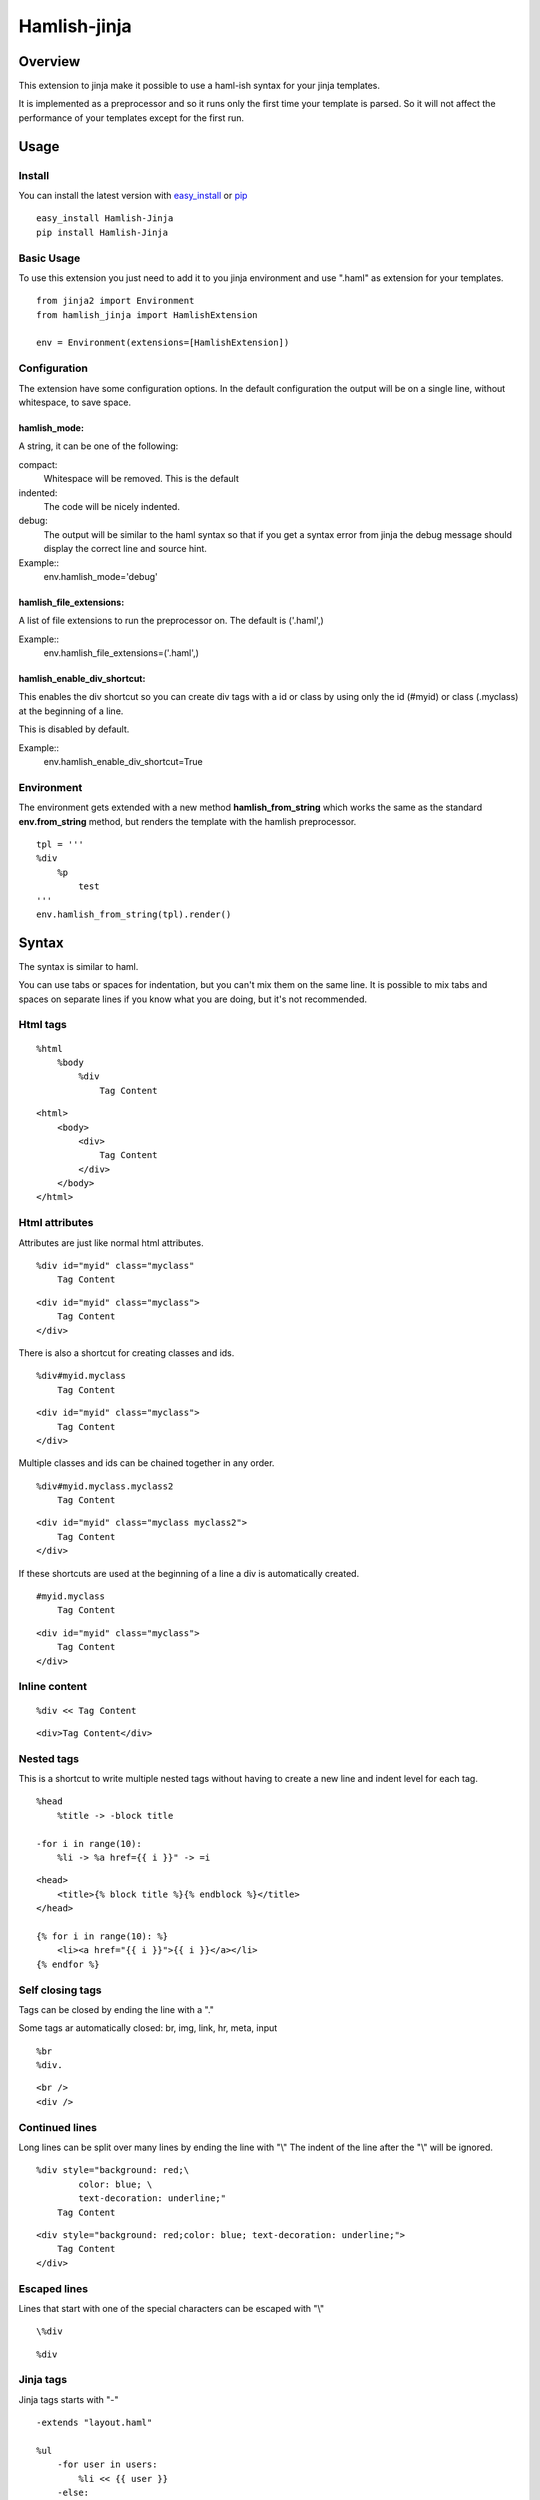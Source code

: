 ========================
Hamlish-jinja
========================

Overview
========

This extension to jinja make it possible to use a haml-ish
syntax for your jinja templates.

It is implemented as a preprocessor and so it runs only
the first time your template is parsed. So it will not
affect the performance of your templates except for the first
run.

Usage
=====

Install
--------

You can install the latest version with
`easy_install <http://peak.telecommunity.com/DevCenter/EasyInstall>`_
or
`pip <http://pypi.python.org/pypi/pip>`_

::

    easy_install Hamlish-Jinja
    pip install Hamlish-Jinja


Basic Usage
-----------

To use this extension you just need to add it to you jinja
environment and use ".haml" as extension for your templates.

::

    from jinja2 import Environment
    from hamlish_jinja import HamlishExtension

    env = Environment(extensions=[HamlishExtension])


Configuration
-------------

The extension have some configuration options.
In the default configuration the output will be on
a single line, without whitespace, to save space.

hamlish_mode:
~~~~~~~~~~~~~

A string, it can be one of the following:

compact:
    Whitespace will be removed. This is the default

indented:
    The code will be nicely indented.

debug:
    The output will be similar to the haml syntax so that
    if you get a syntax error from jinja the debug message
    should display the correct line and source hint.


Example::
    env.hamlish_mode='debug'



hamlish_file_extensions:
~~~~~~~~~~~~~~~~~~~~~~~~

A list of file extensions to run the preprocessor on. The default
is ('.haml',)

Example::
    env.hamlish_file_extensions=('.haml',)


hamlish_enable_div_shortcut:
~~~~~~~~~~~~~~~~~~~~~~~~~~~~

This enables the div shortcut so you can create div tags with a id or class
by using only the id (#myid) or class (.myclass) at the beginning of a line.

This is disabled by default.

Example::
    env.hamlish_enable_div_shortcut=True


Environment
-----------

The environment gets extended with a new method **hamlish_from_string**
which works the same as the standard **env.from_string** method, but renders
the template with the hamlish preprocessor.

::

    tpl = '''
    %div
        %p
            test
    '''
    env.hamlish_from_string(tpl).render()


Syntax
======

The syntax is similar to haml.

You can use tabs or spaces for indentation, but you can't mix them
on the same line.
It is possible to mix tabs and spaces on separate lines if you
know what you are doing, but it's not recommended.


Html tags
---------

::

    %html
        %body
            %div
                Tag Content

::

    <html>
        <body>
            <div>
                Tag Content
            </div>
        </body>
    </html>


Html attributes
---------------

Attributes are just like normal html attributes.

::

    %div id="myid" class="myclass"
        Tag Content

::

    <div id="myid" class="myclass">
        Tag Content
    </div>


There is also a shortcut for creating classes and ids.

::

    %div#myid.myclass
        Tag Content

::

    <div id="myid" class="myclass">
        Tag Content
    </div>

Multiple classes and ids can be chained together in
any order.

::

    %div#myid.myclass.myclass2
        Tag Content

::

    <div id="myid" class="myclass myclass2">
        Tag Content
    </div>


If these shortcuts are used at the beginning of a line
a div is automatically created.

::

    #myid.myclass
        Tag Content

::

    <div id="myid" class="myclass">
        Tag Content
    </div>


Inline content
---------------

::

    %div << Tag Content

::

    <div>Tag Content</div>


Nested tags
---------------

This is a shortcut to write multiple nested tags without
having to create a new line and indent level for each tag.

::

    %head
        %title -> -block title

    -for i in range(10):
        %li -> %a href={{ i }}" -> =i

::

    <head>
        <title>{% block title %}{% endblock %}</title>
    </head>

    {% for i in range(10): %}
        <li><a href="{{ i }}">{{ i }}</a></li>
    {% endfor %}


Self closing tags
-----------------

Tags can be closed by ending the line with a "."

Some tags ar automatically closed:
br, img, link, hr, meta, input

::

    %br
    %div.

::

    <br />
    <div />



Continued lines
----------------

Long lines can be split over many lines by ending the line with "\\"
The indent of the line after the "\\" will be ignored.

::

    %div style="background: red;\
            color: blue; \
            text-decoration: underline;"
        Tag Content

::

    <div style="background: red;color: blue; text-decoration: underline;">
        Tag Content
    </div>



Escaped lines
--------------

Lines that start with one of the special characters can
be escaped with "\\"

::

    \%div

::

    %div



Jinja tags
----------

Jinja tags starts with "-"

::

    -extends "layout.haml"

    %ul
        -for user in users:
            %li << {{ user }}
        -else:
            %li << No users

::

    {% extends "layout.haml" %}

    <ul>
        {% for user in users: %}
            <li>{{ user }}</li>
        {% else: %}
            <li>No users</li>
        {% endfor %}
    </ul>


Jinja Variables
---------------

Variables can be output directly in content by using the normal
{{ }} syntax.
or "=" can be used to output a variable on beginning of lines.

::

    -macro input(type, value):
        %input type="{{ type }}" value="{{ value }}".

    %form action="" method="post"
        %p
            =input(type="text", value="Test")

::

    {% macro input(type, value): %}
        <input type="{{ type }}" value="{{ value }}" />
    {% endmacro %}

    <form action="" method="post">
        <p>
            {{ input(type="text", value="Test") }}
        </p>
    </form>



Preformatted lines
------------------

::

    %pre
        |def test(name):
        |    print name

::

    <pre>
    def test(name):
        print name
    </pre>


Line comments
-------------

Single lines can be commented by starting the line with a ";".
The lines will not be in the output.

::

    ;Test comment
    ;Test commnet
    %div
        ;%div
            Tag Content

::

    <div>
        Tag Content
    </div>


Example Template
================

::

    ;This is a test template
    ;to show the syntax
    -extends "base.haml"
    -import "lib/forms.haml" as forms

    -block title << Page Title

    -block content:
        -call forms.form_frame(form):
            %p
                =forms.input(form.username, type="text")
            %p
                =forms.input(form.password, type="password")
            %p
                %input type="submit" value="Login"


::

    {% extends "base.haml" %}
    {% import "lib/forms.haml" as forms %}

    {% block title %}Page Title{% endblock %}

    {% block content: %}
        {% call forms.form_frame(form): %}
            <p>
                {{ forms.input(form.username, type="text") }}
            </p>
            <p>
                {{ forms.input(form.password, type="password") }}
            </p>
            <p>
                <input type="submit" value="Login" />
            </p>
        {% endcall %}
    {% endblock %}


Hamlish Tag Extension
=====================

This extension add a {% haml %}{% endhaml %} to jinja so you can embed
haml inside you html templates.


Usage
-----

To use this extension just add it to the jinja environment.

::

    from jinja2 import Environment
    from hamlish_jinja import HamlishTagExtension

    env = Environment(extensions=[HamlishTagExtension])


This extension uses the same configuration options as the HamlishExtension,
except that the env.hamlish_file_extensions option is not used.


Example
-------

::

    <html>
        <head><title>Example</title></head>
        <body>
        {% haml %}

        %form action="{{ action }}" method="post"
           -if form.has_errors():
              %ul.errors
                 -for err in form.errors:
                    %li -> =err

           %ul
              -for field in form:
                 %li -> =field

           %div.buttons
              %input type="submit" name="submit"
              %input type="submit" name="preview"

        {% endhaml %}
        </body>
    </html>


